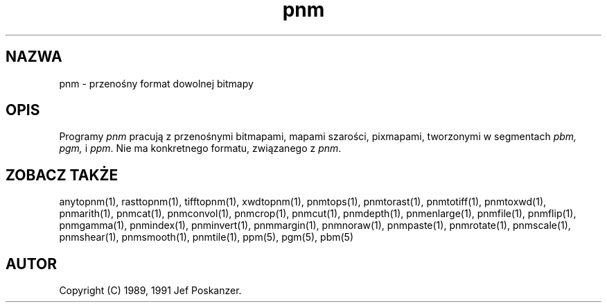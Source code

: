 .\" 2000 PTM Przemek Borys <pborys@dione.ids.pl>
.TH pnm 5 "27 września 1991"
.SH NAZWA
pnm - przenośny format dowolnej bitmapy
.SH OPIS
Programy
.I pnm
pracują z przenośnymi bitmapami, mapami szarości, pixmapami, tworzonymi w
segmentach
.I pbm, pgm,
i
.IR ppm .
Nie ma konkretnego formatu, związanego z
.IR pnm .
.SH "ZOBACZ TAKŻE"
anytopnm(1), rasttopnm(1), tifftopnm(1), xwdtopnm(1),
pnmtops(1), pnmtorast(1), pnmtotiff(1), pnmtoxwd(1),
pnmarith(1), pnmcat(1), pnmconvol(1), pnmcrop(1), pnmcut(1),
pnmdepth(1), pnmenlarge(1), pnmfile(1), pnmflip(1), pnmgamma(1),
pnmindex(1), pnminvert(1), pnmmargin(1), pnmnoraw(1), pnmpaste(1),
pnmrotate(1), pnmscale(1), pnmshear(1), pnmsmooth(1), pnmtile(1),
ppm(5), pgm(5), pbm(5)
.SH AUTOR
Copyright (C) 1989, 1991 Jef Poskanzer.
.\" Permission to use, copy, modify, and distribute this software and its
.\" documentation for any purpose and without fee is hereby granted, provided
.\" that the above copyright notice appear in all copies and that both that
.\" copyright notice and this permission notice appear in supporting
.\" documentation.  This software is provided "as is" without express or
.\" implied warranty.
